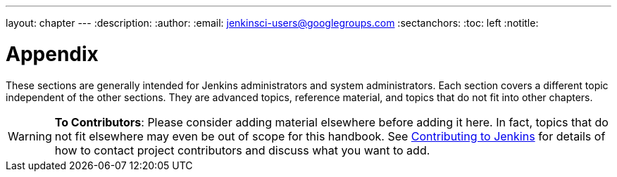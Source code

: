 ---
layout: chapter
---
:description:
:author:
:email: jenkinsci-users@googlegroups.com
:sectanchors:
:toc: left
:notitle:

= Appendix

These sections are generally intended for Jenkins administrators and system administrators.
Each section covers a different topic independent of the other sections.
They are advanced topics, reference material, and topics that do not fit into other chapters.

[WARNING]
====
*To Contributors*: Please consider adding material elsewhere before adding it here.
In fact, topics that do not fit elsewhere may even be out of scope for this handbook. See
<</participate#,Contributing to Jenkins>> for details of how to contact
project contributors and discuss what you want to add.
====
